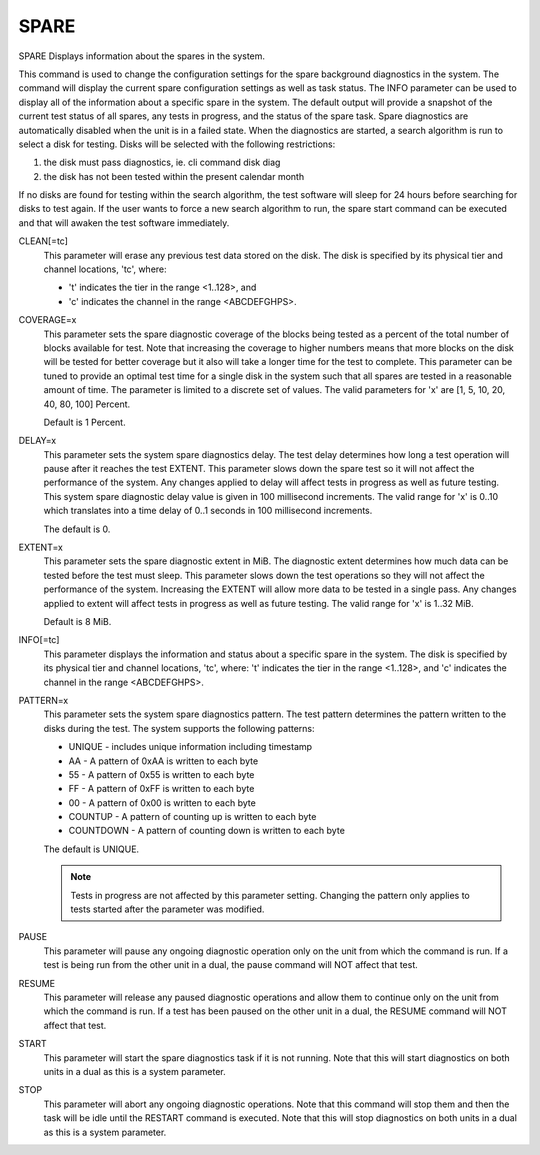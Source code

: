 =======
 SPARE
=======

SPARE  Displays information about the spares in the system.

This command is used to change the configuration settings for the spare
background diagnostics in the system.  The command will display the
current spare configuration settings as well as task status.  The INFO
parameter can be used to display all of the information about a specific
spare in the system.  The default output will provide a snapshot of the
current test status of all spares, any tests in progress, and the status
of the spare task.
Spare diagnostics are automatically disabled when the unit is in a
failed state.  When the diagnostics are started, a search algorithm is
run to select a disk for testing.  Disks will be selected with the
following restrictions:

1. the disk must pass diagnostics, ie. cli command disk diag
2. the disk has not been tested within the present calendar month

If no disks are found for testing within the search algorithm, the test
software will sleep for 24 hours before searching for disks to test
again. If the user wants to force a new search algorithm to run, the
spare start command can be executed and that will awaken the test
software immediately.

CLEAN[=tc]
    This parameter will erase any previous test data stored on the disk.
    The disk is specified by its physical tier and channel locations,
    'tc', where:

    * 't' indicates the tier in the range <1..128>, and
    * 'c' indicates the channel in the range <ABCDEFGHPS>.

COVERAGE=x
    This parameter sets the spare diagnostic coverage of the blocks being
    tested as a percent of the total number of blocks available for test.
    Note that increasing the coverage to higher numbers means that more
    blocks on the disk will be tested for better coverage but it also
    will take a longer time for the test to complete.  This parameter can
    be tuned to provide an optimal test time for a single disk in the
    system such that all spares are tested in a reasonable amount of
    time.  The parameter is limited to a discrete set of values.
    The valid parameters for 'x' are [1, 5, 10, 20, 40, 80, 100] Percent.

    Default is 1 Percent.

DELAY=x
    This parameter sets the system spare diagnostics delay.  The test
    delay determines how long a test operation will pause after it
    reaches the test EXTENT.  This parameter slows down the spare test so
    it will not affect the performance of the system.  Any changes
    applied to delay will affect tests in progress as well as future
    testing.
    This system spare diagnostic delay value is given in 100 millisecond
    increments.
    The valid range for 'x' is 0..10 which translates into a time delay
    of 0..1 seconds in 100 millisecond increments.

    The default is 0.

EXTENT=x
    This parameter sets the spare diagnostic extent in MiB.  The
    diagnostic extent determines how much data can be tested before the
    test must sleep. This parameter slows down the test operations so
    they will not affect the performance of the system.  Increasing the
    EXTENT will allow more data to be tested in a single pass.  Any
    changes applied to extent will affect tests in progress as well as
    future testing.
    The valid range for 'x' is 1..32 MiB.

    Default is 8 MiB.

INFO[=tc]
    This parameter displays the information and status about a specific
    spare in the system.
    The disk is specified by its physical tier and channel locations,
    'tc', where:
    't' indicates the tier in the range <1..128>, and
    'c' indicates the channel in the range <ABCDEFGHPS>.

PATTERN=x
    This parameter sets the system spare diagnostics pattern.  The test
    pattern determines the pattern written to the disks during the test.
    The system supports the following patterns:

    * UNIQUE    - includes unique information including timestamp
    * AA        - A pattern of 0xAA is written to each byte
    * 55        - A pattern of 0x55 is written to each byte
    * FF        - A pattern of 0xFF is written to each byte
    * 00        - A pattern of 0x00 is written to each byte
    * COUNTUP   - A pattern of counting up is written to each byte
    * COUNTDOWN - A pattern of counting down is written to each byte

    The default is UNIQUE.

    .. note::
       Tests in progress are not affected by this parameter setting.
       Changing the pattern only applies to tests started after the
       parameter was modified.

PAUSE
    This parameter will pause any ongoing diagnostic operation only on
    the unit from which the command is run.  If a test is being run from
    the other unit in a dual, the pause command will NOT affect that
    test.

RESUME
    This parameter will release any paused diagnostic operations and
    allow them to continue only on the unit from which the command is
    run.  If a test has been paused on the other unit in a dual, the
    RESUME command will NOT affect that test.

START
    This parameter will start the spare diagnostics task if it is not
    running. Note that this will start diagnostics on both units in a
    dual as this is a system parameter.

STOP
    This parameter will abort any ongoing diagnostic operations.  Note
    that this command will stop them and then the task will be idle until
    the RESTART command is executed.  Note that this will stop
    diagnostics on both units in a dual as this is a system parameter.
